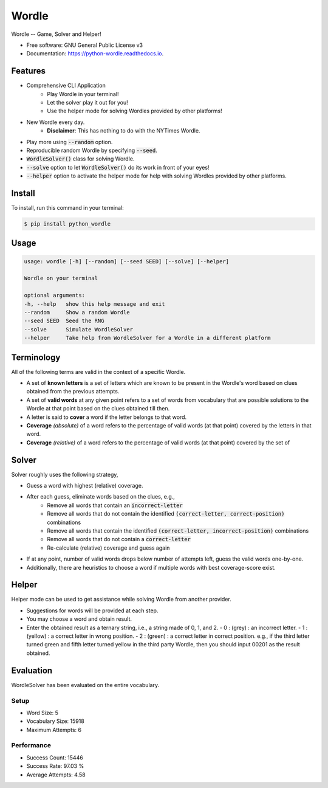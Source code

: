 ======
Wordle
======


.. image:: https://img.shields.io/pypi/v/python_wordle?color=success
        :target: https://pypi.python.org/pypi/python_wordle

.. image:: https://readthedocs.org/projects/python-wordle/badge/?version=latest
        :target: https://python-wordle.readthedocs.io/en/latest/?version=latest
        :alt: Documentation Status

.. image:: https://img.shields.io/pypi/pyversions/python_wordle
        :target: https://pypi.python.org/pypi/python_wordle
        :alt: Python Version Support

.. image:: https://img.shields.io/github/issues/hrishikeshrt/python-wordle
        :target: https://github.com/hrishikeshrt/python-wordle/issues
        :alt: GitHub Issues

.. image:: https://img.shields.io/github/followers/hrishikeshrt?style=social
        :target: https://github.com/hrishikeshrt
        :alt: GitHub Followers

.. image:: https://img.shields.io/twitter/follow/hrishikeshrt?style=social
        :target: https://twitter.com/hrishikeshrt
        :alt: Twitter Followers


Wordle -- Game, Solver and Helper!


* Free software: GNU General Public License v3
* Documentation: https://python-wordle.readthedocs.io.

Features
========

* Comprehensive CLI Application
    * Play Wordle in your terminal!
    * Let the solver play it out for you!
    * Use the helper mode for solving Wordles provided by other platforms!
* New Wordle every day.
    * **Disclaimer**: This has nothing to do with the NYTimes Wordle.
* Play more using :code:`--random` option.
* Reproducible random Wordle by specifying :code:`--seed`.
* :code:`WordleSolver()` class for solving Wordle.
* :code:`--solve` option to let :code:`WordleSolver()` do its work in front of your eyes!
* :code:`--helper` option to activate the helper mode for help with solving Wordles provided by other platforms.

Install
=======

To install, run this command in your terminal:

.. code-block:: console

    $ pip install python_wordle

Usage
=====

.. code-block:: console

    usage: wordle [-h] [--random] [--seed SEED] [--solve] [--helper]

    Wordle on your terminal

    optional arguments:
    -h, --help   show this help message and exit
    --random     Show a random Wordle
    --seed SEED  Seed the RNG
    --solve      Simulate WordleSolver
    --helper     Take help from WordleSolver for a Wordle in a different platform

Terminology
===========

All of the following terms are valid in the context of a specific Wordle.

* A set of **known letters** is a set of letters which are known to be present in the Wordle's word based on clues obtained from the previous attempts.
* A set of **valid words** at any given point refers to a set of words from vocabulary that are possible solutions to the Wordle at that point based on the clues obtained till then.
* A letter is said to **cover** a word if the letter belongs to that word.
* **Coverage** *(absolute)* of a word refers to the percentage of valid words (at that point) covered by the letters in that word.
* **Coverage** *(relative)* of a word refers to the percentage of valid words (at that point) covered by the set of

Solver
======

Solver roughly uses the following strategy,

* Guess a word with highest (relative) coverage.
* After each guess, eliminate words based on the clues, e.g.,
    * Remove all words that contain an :code:`incorrect-letter`
    * Remove all words that do not contain the identified :code:`(correct-letter, correct-position)` combinations
    * Remove all words that contain the identified :code:`(correct-letter, incorrect-position)` combinations
    * Remove all words that do not contain a :code:`correct-letter`
    * Re-calculate (relative) coverage and guess again
* If at any point, number of valid words drops below number of attempts left, guess the valid words one-by-one.
* Additionally, there are heuristics to choose a word if multiple words with best coverage-score exist.

Helper
======

Helper mode can be used to get assistance while solving Wordle from another provider.

* Suggestions for words will be provided at each step.
* You may choose a word and obtain result.
* Enter the obtained result as a ternary string,
  i.e., a string made of 0, 1, and 2.
  - 0 : (grey)   : an incorrect letter.
  - 1 : (yellow) : a correct letter in wrong position.
  - 2 : (green)  : a correct letter in correct position.
  e.g., if the third letter turned green and fifth letter turned yellow in the third party Wordle, then you should input 00201 as the result obtained.

Evaluation
==========

WordleSolver has been evaluated on the entire vocabulary.

Setup
-----

* Word Size: 5
* Vocabulary Size: 15918
* Maximum Attempts: 6

Performance
-----------

* Success Count: 15446
* Success Rate: 97.03 %
* Average Attempts: 4.58
